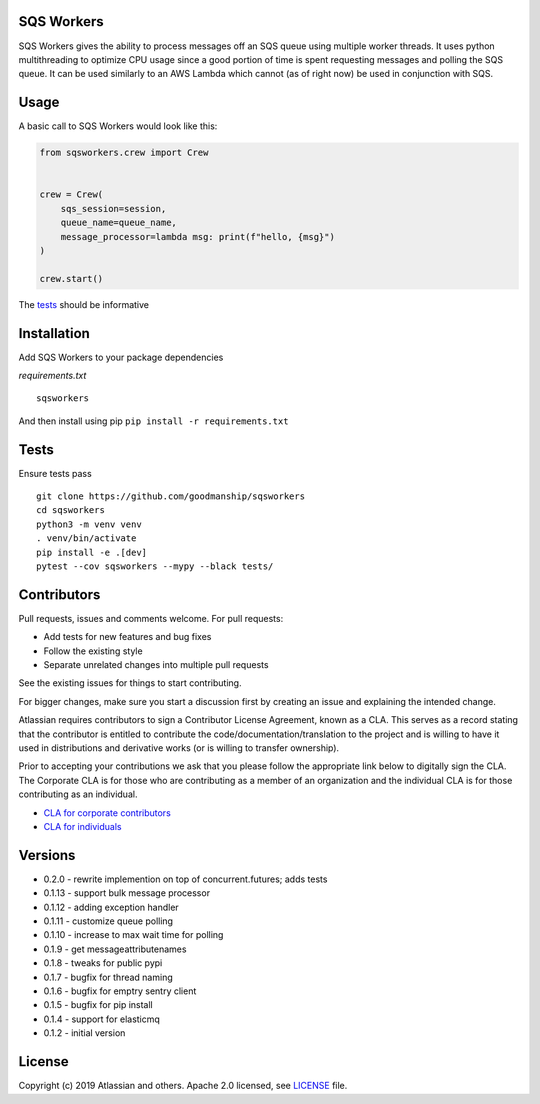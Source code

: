 SQS Workers
===========

SQS Workers gives the ability to process messages off an SQS queue using
multiple worker threads. It uses python multithreading to optimize CPU
usage since a good portion of time is spent requesting messages and
polling the SQS queue. It can be used similarly to an AWS Lambda which
cannot (as of right now) be used in conjunction with SQS.


Usage
=====

A basic call to SQS Workers would look like this:

.. code:: python

    from sqsworkers.crew import Crew


    crew = Crew(
        sqs_session=session,
        queue_name=queue_name,
        message_processor=lambda msg: print(f"hello, {msg}")
    )

    crew.start()

The `tests <tests/test_crew.py>`__ should be informative

Installation
============

Add SQS Workers to your package dependencies

*requirements.txt*

::

    sqsworkers

And then install using pip ``pip install -r requirements.txt``

Tests
=====

Ensure tests pass

::

    git clone https://github.com/goodmanship/sqsworkers
    cd sqsworkers
    python3 -m venv venv
    . venv/bin/activate
    pip install -e .[dev]
    pytest --cov sqsworkers --mypy --black tests/


Contributors
============

Pull requests, issues and comments welcome. For pull requests:

-  Add tests for new features and bug fixes
-  Follow the existing style
-  Separate unrelated changes into multiple pull requests

See the existing issues for things to start contributing.

For bigger changes, make sure you start a discussion first by creating
an issue and explaining the intended change.

Atlassian requires contributors to sign a Contributor License Agreement,
known as a CLA. This serves as a record stating that the contributor is
entitled to contribute the code/documentation/translation to the project
and is willing to have it used in distributions and derivative works (or
is willing to transfer ownership).

Prior to accepting your contributions we ask that you please follow the
appropriate link below to digitally sign the CLA. The Corporate CLA is
for those who are contributing as a member of an organization and the
individual CLA is for those contributing as an individual.

-  `CLA for corporate
   contributors <https://na2.docusign.net/Member/PowerFormSigning.aspx?PowerFormId=e1c17c66-ca4d-4aab-a953-2c231af4a20b>`__
-  `CLA for
   individuals <https://na2.docusign.net/Member/PowerFormSigning.aspx?PowerFormId=3f94fbdc-2fbe-46ac-b14c-5d152700ae5d>`__

Versions
========

- 0.2.0 - rewrite implemention on top of concurrent.futures; adds tests
- 0.1.13 - support bulk message processor
- 0.1.12 - adding exception handler
- 0.1.11 - customize queue polling
- 0.1.10 - increase to max wait time for polling
- 0.1.9 - get messageattributenames
- 0.1.8 - tweaks for public pypi
- 0.1.7 - bugfix for thread naming
- 0.1.6 - bugfix for emptry sentry client
- 0.1.5 - bugfix for pip install
- 0.1.4 - support for elasticmq
- 0.1.2 - initial version

License
=======

Copyright (c) 2019 Atlassian and others. Apache 2.0 licensed, see
`LICENSE <LICENSE>`__ file.
